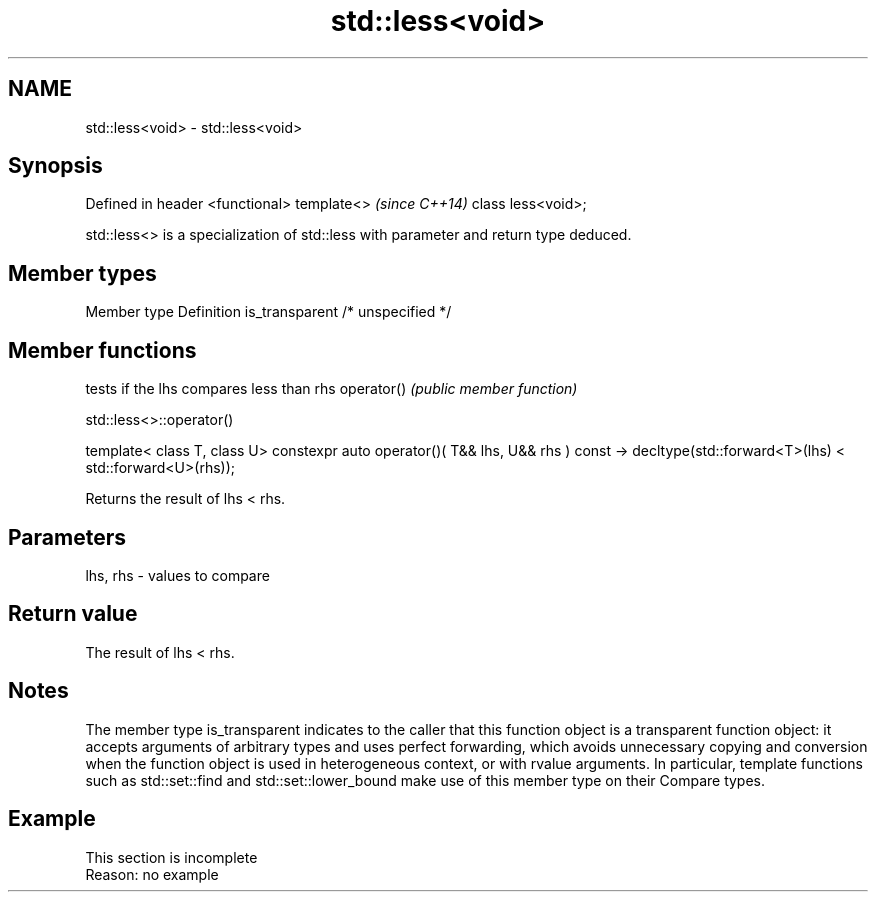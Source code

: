 .TH std::less<void> 3 "2020.03.24" "http://cppreference.com" "C++ Standard Libary"
.SH NAME
std::less<void> \- std::less<void>

.SH Synopsis

Defined in header <functional>
template<>                      \fI(since C++14)\fP
class less<void>;

std::less<> is a specialization of std::less with parameter and return type deduced.

.SH Member types


Member type    Definition
is_transparent /* unspecified */


.SH Member functions


           tests if the lhs compares less than rhs
operator() \fI(public member function)\fP


 std::less<>::operator()


template< class T, class U>
constexpr auto operator()( T&& lhs, U&& rhs ) const
-> decltype(std::forward<T>(lhs) < std::forward<U>(rhs));

Returns the result of lhs < rhs.

.SH Parameters


lhs, rhs - values to compare


.SH Return value

The result of lhs < rhs.

.SH Notes

The member type is_transparent indicates to the caller that this function object is a transparent function object: it accepts arguments of arbitrary types and uses perfect forwarding, which avoids unnecessary copying and conversion when the function object is used in heterogeneous context, or with rvalue arguments. In particular, template functions such as std::set::find and std::set::lower_bound make use of this member type on their Compare types.

.SH Example


 This section is incomplete
 Reason: no example




